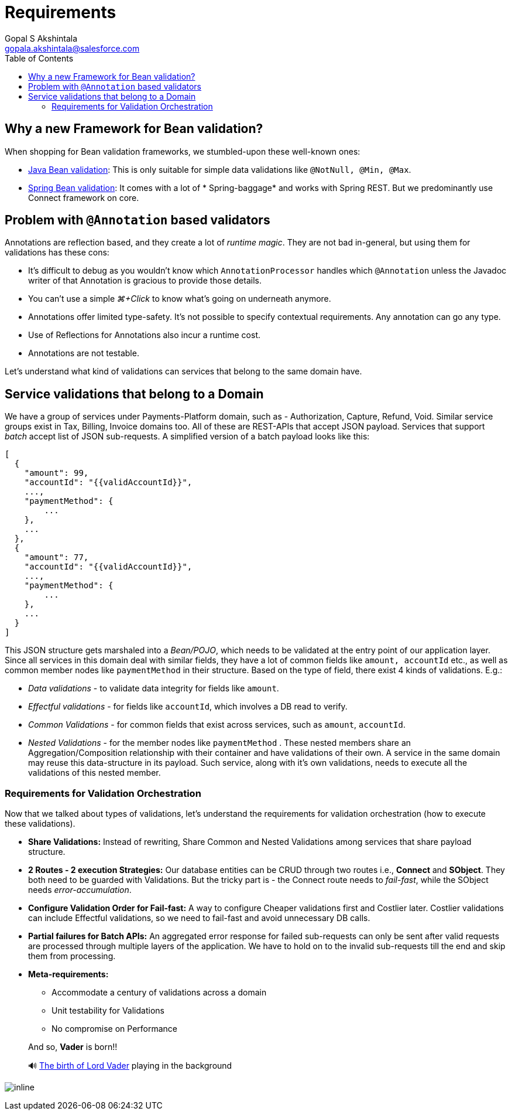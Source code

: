 = Requirements
Gopal S Akshintala <gopala.akshintala@salesforce.com>
:Revision: 1.0
ifdef::env-github[]
:tip-caption: :bulb:
:note-caption: :information_source:
:important-caption: :heavy_exclamation_mark:
:caution-caption: :fire:
:warning-caption: :warning:
endif::[]
:toc:
:imagesdir: images

== Why a new Framework for Bean validation?

When shopping for Bean validation frameworks, we stumbled-upon these well-known ones:

* https://www.baeldung.com/javax-validation[Java Bean validation]: This is only suitable for simple data validations
 like `@NotNull, @Min, @Max`.
* https://reflectoring.io/bean-validation-with-spring-boot/[Spring Bean validation]: It comes with a lot of *
 Spring-baggage* and works with Spring REST. But we predominantly use Connect framework on core.

== Problem with `@Annotation` based validators

Annotations are reflection based, and they create a lot of _runtime magic_. They are not bad in-general, but using them
for validations has these cons:

* It's difficult to debug as you wouldn't know which `AnnotationProcessor` handles which `@Annotation` unless the
 Javadoc writer of that Annotation is gracious to provide those details.
* You can't use a simple _⌘+Click_ to know what's going on underneath anymore.
* Annotations offer limited type-safety. It’s not possible to specify contextual requirements. Any annotation can go any
 type.
* Use of Reflections for Annotations also incur a runtime cost.
* Annotations are not testable.

Let's understand what kind of validations can services that belong to the same domain have.

== Service validations that belong to a Domain

We have a group of services under Payments-Platform domain, such as - Authorization, Capture, Refund, Void. Similar
service groups exist in Tax, Billing, Invoice domains too. All of these are REST-APIs that accept JSON payload. Services
that support _batch_ accept list of JSON sub-requests. A simplified version of a batch payload looks like this:

[source,jsonc]
----
[
  {
    "amount": 99,
    "accountId": "{{validAccountId}}",
    ...,
    "paymentMethod": {
        ...
    },
    ...
  },
  {
    "amount": 77,
    "accountId": "{{validAccountId}}",
    ...,
    "paymentMethod": {
        ...
    },
    ...
  }
]
----

This JSON structure gets marshaled into a _Bean/POJO_, which needs to be validated at the entry point of our application
layer. Since all services in this domain deal with similar fields, they have a lot of common fields
like `amount, accountId` etc., as well as common member nodes like `paymentMethod` in their structure. Based on the type
of field, there exist 4 kinds of validations. E.g.:

* _Data validations_ - to validate data integrity for fields like `amount`.
* _Effectful validations_ - for fields like `accountId`, which involves a DB read to verify.
* _Common Validations_ - for common fields that exist across services, such as `amount`, `accountId`.
* _Nested Validations_ - for the member nodes like `paymentMethod` . These nested members share an Aggregation/Composition relationship with their container and have validations of their own. A service in the same
 domain may reuse this data-structure in its payload. Such service, along with it's own validations, needs to execute
 all the validations of this nested member.

=== Requirements for Validation Orchestration

Now that we talked about types of validations, let's understand the requirements for validation orchestration (how to
execute these validations).

* *Share Validations:* Instead of rewriting, Share Common and Nested Validations among services that share payload
 structure.
* *2 Routes - 2 execution Strategies:* Our database entities can be CRUD through two routes i.e., *Connect* and **
 SObject**. They both need to be guarded with Validations. But the tricky part is - the Connect route needs to _fail-fast_, while the SObject needs _error-accumulation_.
* *Configure Validation Order for Fail-fast:* A way to configure Cheaper validations first and Costlier later. Costlier
 validations can include Effectful validations, so we need to fail-fast and avoid unnecessary DB calls.
* *Partial failures for Batch APIs:* An aggregated error response for failed sub-requests can only be sent after
 valid requests are processed through multiple layers of the application. We have to hold on to the invalid
 sub-requests till the end and skip them from processing.
* *Meta-requirements:*
** Accommodate a century of validations across a domain
** Unit testability for Validations
** No compromise on Performance

____

And so, *Vader* is born!!

🔊 https://www.youtube.com/watch?v=49WFdDIFlAs[The birth of Lord Vader] playing in the background

____

image:birth-of-vader.gif[inline]
